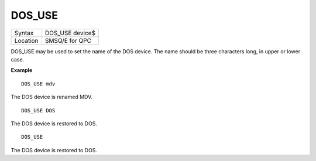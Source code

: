 ..  _dos-use:

DOS\_USE
========

+----------+-------------------------------------------------------------------+
| Syntax   | DOS\_USE device$                                                  |
+----------+-------------------------------------------------------------------+
| Location | SMSQ/E for QPC                                                    |
+----------+-------------------------------------------------------------------+

DOS\_USE may be used to set the name of the DOS device. The name should be three characters long, in upper or lower case.

**Example**

::

    DOS_USE mdv

The DOS device is renamed MDV.

::

    DOS_USE DOS

The DOS device is restored to DOS.

::

    DOS_USE

The DOS device is restored to DOS.

